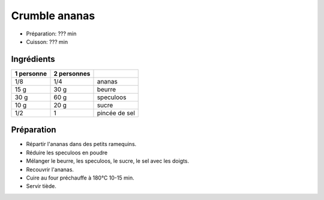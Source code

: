 .. index:: Crumble; ...ananas
.. index:: Repas: dessert; Crumble ananas

.. index:: Ananas; Crumble ananas
.. index:: Beurre; Crumble ananas
.. index:: Speculoos; Crumble ananas

.. _cuisine_crumble_ananas:

Crumble ananas
##############

* Préparation: ??? min
* Cuisson: ??? min


Ingrédients
===========

+------------+-------------+---------------------------------------------------+
| 1 personne | 2 personnes |                                                   |
+============+=============+===================================================+
|        1/8 |         1/4 | ananas                                            |
+------------+-------------+---------------------------------------------------+
|       15 g |        30 g | beurre                                            |
+------------+-------------+---------------------------------------------------+
|       30 g |        60 g | speculoos                                         |
+------------+-------------+---------------------------------------------------+
|       10 g |        20 g | sucre                                             |
+------------+-------------+---------------------------------------------------+
|        1/2 |           1 | pincée de sel                                     |
+------------+-------------+---------------------------------------------------+


Préparation
===========

* Répartir l'ananas dans des petits ramequins.
* Réduire les speculoos en poudre
* Mélanger le beurre, les speculoos, le sucre, le sel avec les doigts.
* Recouvrir l'ananas.
* Cuire au four préchauffe à 180°C 10-15 min.
* Servir tiède.

